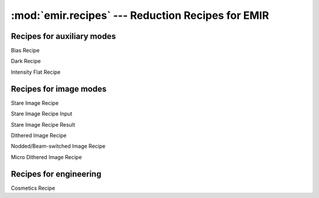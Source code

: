 
:mod:`emir.recipes` --- Reduction Recipes for EMIR
==================================================

.. module:: emir.recipes
   :synopsis:  Reduction Recipes for EMIR

Recipes for auxiliary modes
----------------------------

.. class:: BiasRecipe

   Bias Recipe

.. class:: DarkRecipe

   Dark Recipe

.. class:: IntensityFlatRecipe

   Intensity Flat Recipe

Recipes for image modes
-----------------------

.. class:: StareImageRecipe

   Stare Image Recipe

.. class:: StareImageRecipeInput

   Stare Image Recipe Input

.. class:: StareImageRecipeResult

   Stare Image Recipe Result


.. class:: DitheredImageRecipe

   Dithered Image Recipe

.. class:: NBImageRecipe

   Nodded/Beam-switched Image Recipe

.. class:: MicroDitheredImageRecipe

   Micro Dithered Image Recipe


Recipes for engineering
-----------------------

.. class:: CosmeticsRecipe

   .. versionadded:: 0.6.8

   Cosmetics Recipe
